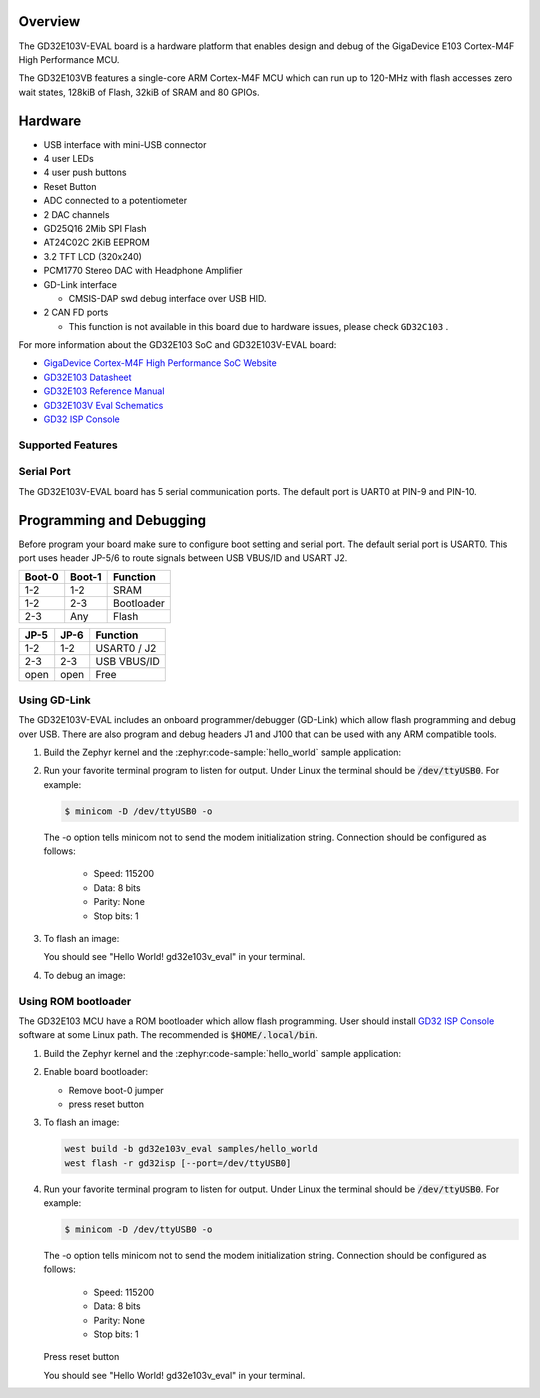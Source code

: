 .. zephyr:board:: gd32e103v_eval

Overview
********

The GD32E103V-EVAL board is a hardware platform that enables design and debug
of the GigaDevice E103 Cortex-M4F High Performance MCU.

The GD32E103VB features a single-core ARM Cortex-M4F MCU which can run up
to 120-MHz with flash accesses zero wait states, 128kiB of Flash, 32kiB of
SRAM and 80 GPIOs.

Hardware
********

- USB interface with mini-USB connector
- 4 user LEDs
- 4 user push buttons
- Reset Button
- ADC connected to a potentiometer
- 2 DAC channels
- GD25Q16 2Mib SPI Flash
- AT24C02C 2KiB EEPROM
- 3.2 TFT LCD (320x240)
- PCM1770 Stereo DAC with Headphone Amplifier
- GD-Link interface

  - CMSIS-DAP swd debug interface over USB HID.

- 2 CAN FD ports

  - This function is not available in this board due to hardware issues, please check ``GD32C103`` .

For more information about the GD32E103 SoC and GD32E103V-EVAL board:

- `GigaDevice Cortex-M4F High Performance SoC Website`_
- `GD32E103 Datasheet`_
- `GD32E103 Reference Manual`_
- `GD32E103V Eval Schematics`_
- `GD32 ISP Console`_


Supported Features
==================

.. zephyr:board-supported-hw::

Serial Port
===========

The GD32E103V-EVAL board has 5 serial communication ports. The default port
is UART0 at PIN-9 and PIN-10.

Programming and Debugging
*************************

Before program your board make sure to configure boot setting and serial port.
The default serial port is USART0.  This port uses header JP-5/6 to route
signals between USB VBUS/ID and USART J2.

+--------+--------+------------+
| Boot-0 | Boot-1 | Function   |
+========+========+============+
|  1-2   |  1-2   | SRAM       |
+--------+--------+------------+
|  1-2   |  2-3   | Bootloader |
+--------+--------+------------+
|  2-3   |  Any   | Flash      |
+--------+--------+------------+

+------+------+-------------+
| JP-5 | JP-6 | Function    |
+======+======+=============+
| 1-2  | 1-2  | USART0 / J2 |
+------+------+-------------+
| 2-3  | 2-3  | USB VBUS/ID |
+------+------+-------------+
| open | open | Free        |
+------+------+-------------+

Using GD-Link
=============

The GD32E103V-EVAL includes an onboard programmer/debugger (GD-Link) which
allow flash programming and debug over USB. There are also program and debug
headers J1 and J100 that can be used with any ARM compatible tools.

#. Build the Zephyr kernel and the :zephyr:code-sample:`hello_world` sample application:

   .. zephyr-app-commands::
      :zephyr-app: samples/hello_world
      :board: gd32e103v_eval
      :goals: build
      :compact:

#. Run your favorite terminal program to listen for output. Under Linux the
   terminal should be :code:`/dev/ttyUSB0`. For example:

   .. code-block:: console

      $ minicom -D /dev/ttyUSB0 -o

   The -o option tells minicom not to send the modem initialization
   string. Connection should be configured as follows:

      - Speed: 115200
      - Data: 8 bits
      - Parity: None
      - Stop bits: 1

#. To flash an image:

   .. zephyr-app-commands::
      :zephyr-app: samples/hello_world
      :board: gd32e103v_eval
      :goals: flash
      :compact:

   You should see "Hello World! gd32e103v_eval" in your terminal.

#. To debug an image:

   .. zephyr-app-commands::
      :zephyr-app: samples/hello_world
      :board: gd32e103v_eval
      :goals: debug
      :compact:


Using ROM bootloader
====================

The GD32E103 MCU have a ROM bootloader which allow flash programming.  User
should install `GD32 ISP Console`_ software at some Linux path.  The recommended
is :code:`$HOME/.local/bin`.

#. Build the Zephyr kernel and the :zephyr:code-sample:`hello_world` sample application:

   .. zephyr-app-commands::
      :zephyr-app: samples/hello_world
      :board: gd32e103v_eval
      :goals: build
      :compact:

#. Enable board bootloader:

   - Remove boot-0 jumper
   - press reset button

#. To flash an image:

   .. code-block:: console

      west build -b gd32e103v_eval samples/hello_world
      west flash -r gd32isp [--port=/dev/ttyUSB0]

#. Run your favorite terminal program to listen for output. Under Linux the
   terminal should be :code:`/dev/ttyUSB0`. For example:

   .. code-block:: console

      $ minicom -D /dev/ttyUSB0 -o

   The -o option tells minicom not to send the modem initialization
   string. Connection should be configured as follows:

      - Speed: 115200
      - Data: 8 bits
      - Parity: None
      - Stop bits: 1

   Press reset button

   You should see "Hello World! gd32e103v_eval" in your terminal.


.. _GigaDevice Cortex-M4F High Performance SoC Website:
	https://www.gigadevice.com/products/microcontrollers/gd32/arm-cortex-m4/value-line/gd32e103-series/

.. _GD32E103 Datasheet:
	http://www.gd32mcu.com/download/down/document_id/235/path_type/1

.. _GD32E103 Reference Manual:
	http://www.gd32mcu.com/download/down/document_id/163/path_type/1

.. _GD32E103V Eval Schematics:
	http://www.gd32mcu.com/download/down/document_id/178/path_type/1

.. _GD32 ISP Console:
	http://www.gd32mcu.com/download/down/document_id/175/path_type/1
